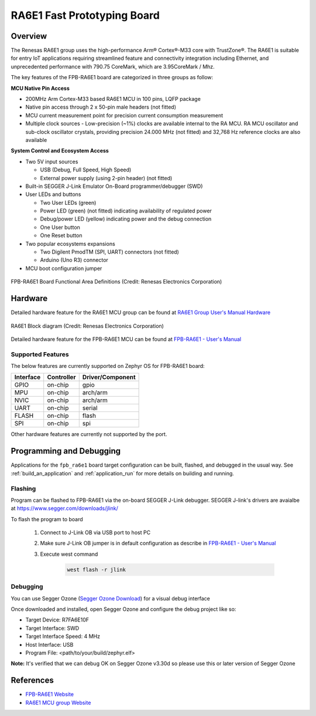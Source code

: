 .. _fpb_ra6e1:

RA6E1 Fast Prototyping Board
############################

Overview
********

The Renesas RA6E1 group uses the high-performance Arm® Cortex®-M33 core with
TrustZone®. The RA6E1 is suitable for entry IoT applications requiring streamlined
feature and connectivity integration including Ethernet, and unprecedented performance
with 790.75 CoreMark, which are 3.95CoreMark / Mhz.

The key features of the FPB-RA6E1 board are categorized in three groups as follow:

**MCU Native Pin Access**

- 200MHz Arm Cortex-M33 based RA6E1 MCU in 100 pins, LQFP package
- Native pin access through 2 x 50-pin male headers (not fitted)
- MCU current measurement point for precision current consumption measurement
- Multiple clock sources - Low-precision (~1%) clocks are available internal to
  the RA MCU. RA MCU oscillator and sub-clock oscillator crystals, providing
  precision 24.000 MHz (not fitted) and 32,768 Hz reference clocks are also available

**System Control and Ecosystem Access**

- Two 5V input sources

  - USB (Debug, Full Speed, High Speed)
  - External power supply (using 2-pin header) (not fitted)

- Built-in SEGGER J-Link Emulator On-Board programmer/debugger (SWD)

- User LEDs and buttons

  - Two User LEDs (green)
  - Power LED (green) (not fitted) indicating availability of regulated power
  - Debug/power LED (yellow) indicating power and the debug connection
  - One User button
  - One Reset button

- Two popular ecosystems expansions

  - Two Digilent PmodTM (SPI, UART) connectors (not fitted)
  - Arduino (Uno R3) connector

- MCU boot configuration jumper

.. figure:: fpb-ra6e1-board.webp
	:align: center
	:alt: RA6E1 Evaluation Kit

	FPB-RA6E1 Board Functional Area Definitions (Credit: Renesas Electronics Corporation)

Hardware
********
Detailed hardware feature for the RA6E1 MCU group can be found at `RA6E1 Group User's Manual Hardware`_

.. figure:: ra6e1-block-diagram.webp
	:width: 442px
	:align: center
	:alt: RA6E1 MCU group feature

	RA6E1 Block diagram (Credit: Renesas Electronics Corporation)

Detailed hardware feature for the FPB-RA6E1 MCU can be found at `FPB-RA6E1 - User's Manual`_

Supported Features
==================

The below features are currently supported on Zephyr OS for FPB-RA6E1 board:

+-----------+------------+----------------------+
| Interface | Controller | Driver/Component     |
+===========+============+======================+
| GPIO      | on-chip    | gpio                 |
+-----------+------------+----------------------+
| MPU       | on-chip    | arch/arm             |
+-----------+------------+----------------------+
| NVIC      | on-chip    | arch/arm             |
+-----------+------------+----------------------+
| UART      | on-chip    | serial               |
+-----------+------------+----------------------+
| FLASH     | on-chip    | flash                |
+-----------+------------+----------------------+
| SPI       | on-chip    | spi                  |
+-----------+------------+----------------------+

Other hardware features are currently not supported by the port.

Programming and Debugging
*************************

Applications for the ``fpb_ra6e1`` board target configuration can be
built, flashed, and debugged in the usual way. See
:ref:`build_an_application` and :ref:`application_run` for more details on
building and running.

Flashing
========

Program can be flashed to FPB-RA6E1 via the on-board SEGGER J-Link debugger.
SEGGER J-link's drivers are avaialbe at https://www.segger.com/downloads/jlink/

To flash the program to board

  1. Connect to J-Link OB via USB port to host PC

  2. Make sure J-Link OB jumper is in default configuration as describe in `FPB-RA6E1 - User's Manual`_

  3. Execute west command

	.. code-block:: console

		west flash -r jlink

Debugging
=========

You can use Segger Ozone (`Segger Ozone Download`_) for a visual debug interface

Once downloaded and installed, open Segger Ozone and configure the debug project
like so:

* Target Device: R7FA6E10F
* Target Interface: SWD
* Target Interface Speed: 4 MHz
* Host Interface: USB
* Program File: <path/to/your/build/zephyr.elf>

**Note:** It's verified that we can debug OK on Segger Ozone v3.30d so please use this or later
version of Segger Ozone

References
**********
- `FPB-RA6E1 Website`_
- `RA6E1 MCU group Website`_

.. _FPB-RA6E1 Website:
   https://www.renesas.com/us/en/products/microcontrollers-microprocessors/ra-cortex-m-mcus/fpb-ra6e1-fast-prototyping-board-ra6e1-mcu-group#overview

.. _RA6E1 MCU group Website:
   https://www.renesas.com/us/en/products/microcontrollers-microprocessors/ra-cortex-m-mcus/ra6e1-200mhz-arm-cortex-m33-entry-line-high-performance-streamlined-connectivity

.. _FPB-RA6E1 - User's Manual:
   https://www.renesas.com/us/en/document/mat/fpb-ra6e1-users-manual

.. _RA6E1 Group User's Manual Hardware:
   https://www.renesas.com/us/en/document/mah/ra6e1-group-users-manual-hardware

.. _Segger Ozone Download:
   https://www.segger.com/downloads/jlink#Ozone
